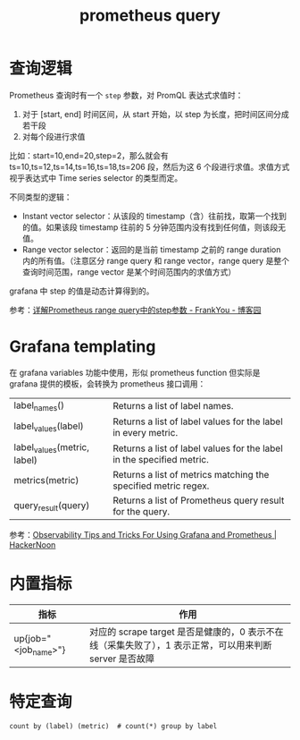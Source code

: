 :PROPERTIES:
:ID:       60D89E50-06E7-4CD4-9223-F57FE1EAFFA9
:END:
#+TITLE: prometheus query

* 查询逻辑
  Prometheus 查询时有一个 =step= 参数，对 PromQL 表达式求值时：
  1. 对于 [start, end] 时间区间，从 start 开始，以 step 为长度，把时间区间分成若干段
  2. 对每个段进行求值

  比如：start=10,end=20,step=2，那么就会有 ts=10,ts=12,ts=14,ts=16,ts=18,ts=206 段，然后为这 6 个段进行求值。求值方式视乎表达式中 Time series selector 的类型而定。

  不同类型的逻辑：
  + Instant vector selector：从该段的 timestamp（含）往前找，取第一个找到的值。如果该段 timestamp 往前的 5 分钟范围内没有找到任何值，则该段无值。
  + Range vector selector：返回的是当前 timestamp 之前的 range duration 内的所有值。（注意区分 range query 和 range vector，range query 是整个查询时间范围，range vector 是某个时间范围内的求值方式）

  grafana 中 step 的值是动态计算得到的。

  参考：[[https://www.cnblogs.com/frankyou/p/16264399.html][详解Prometheus range query中的step参数 - FrankYou - 博客园]]

* Grafana templating
  在 grafana variables 功能中使用，形似 prometheus function 但实际是 grafana 提供的模板，会转换为 prometheus 接口调用：
  |-----------------------------+-----------------------------------------------------------------------|
  | label_names()               | Returns a list of label names.                                        |
  | label_values(label)         | Returns a list of label values for the label in every metric.         |
  | label_values(metric, label) | Returns a list of label values for the label in the specified metric. |
  | metrics(metric)             | Returns a list of metrics matching the specified metric regex.        |
  | query_result(query)         | Returns a list of Prometheus query result for the query.              |
  |-----------------------------+-----------------------------------------------------------------------|

  参考：[[https://hackernoon.com/observability-tips-and-tricks-for-using-grafana-and-prometheus][Observability Tips and Tricks For Using Grafana and Prometheus | HackerNoon]]

* 内置指标
  |----------------------+---------------------------------------------------------------------------------------------------------|
  | 指标                 | 作用                                                                                                    |
  |----------------------+---------------------------------------------------------------------------------------------------------|
  | up{job="<job_name>"} | 对应的 scrape target 是否是健康的，0 表示不在线（采集失败了），1 表示正常，可以用来判断 server 是否故障 |
  |----------------------+---------------------------------------------------------------------------------------------------------|

* 特定查询
  #+begin_example
    count by (label) (metric)  # count(*) group by label
  #+end_example

